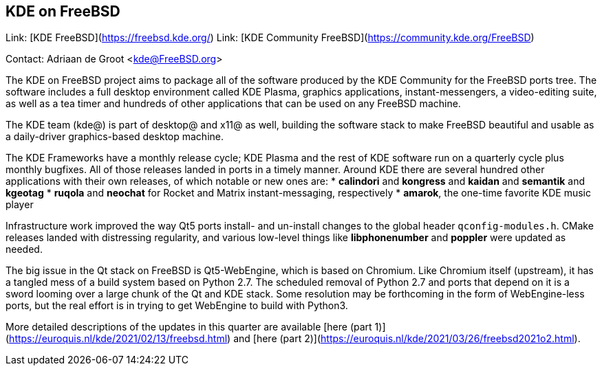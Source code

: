 ## KDE on FreeBSD ##

Link:    [KDE FreeBSD](https://freebsd.kde.org/)  
Link:    [KDE Community FreeBSD](https://community.kde.org/FreeBSD)

Contact: Adriaan de Groot <kde@FreeBSD.org>

The KDE on FreeBSD project aims to package all of the software produced by the KDE Community for the FreeBSD ports tree.
The software includes a full desktop environment called KDE Plasma, graphics applications, instant-messengers, a video-editing suite, as well as a tea timer and hundreds of other applications that can be used on any FreeBSD machine.

The KDE team (kde@) is part of desktop@ and x11@ as well, building the software stack to make FreeBSD beautiful and usable as a daily-driver graphics-based desktop machine.

The KDE Frameworks have a monthly release cycle; KDE Plasma and the rest of KDE software run on a quarterly cycle plus monthly bugfixes.
All of those releases landed in ports in a timely manner.
Around KDE there are several hundred other applications with their own releases, of which notable or new ones are:
  * *calindori* and *kongress* and *kaidan* and *semantik* and *kgeotag*
  * *ruqola* and *neochat* for Rocket and Matrix instant-messaging, respectively
  * *amarok*, the one-time favorite KDE music player

Infrastructure work improved the way Qt5 ports install- and un-install changes to the global header `qconfig-modules.h`.
CMake releases landed with distressing regularity, and various low-level things like *libphonenumber* and *poppler* were updated as needed.

The big issue in the Qt stack on FreeBSD is Qt5-WebEngine, which is based on Chromium.
Like Chromium itself (upstream), it has a tangled mess of a build system based on Python 2.7.
The scheduled removal of Python 2.7 and ports that depend on it is a sword looming over a large chunk of the Qt and KDE stack.
Some resolution may be forthcoming in the form of WebEngine-less ports, but the real effort is in trying to get WebEngine to build with Python3.

More detailed descriptions of the updates in this quarter are available [here (part 1)](https://euroquis.nl/kde/2021/02/13/freebsd.html) and [here (part 2)](https://euroquis.nl/kde/2021/03/26/freebsd2021o2.html).
